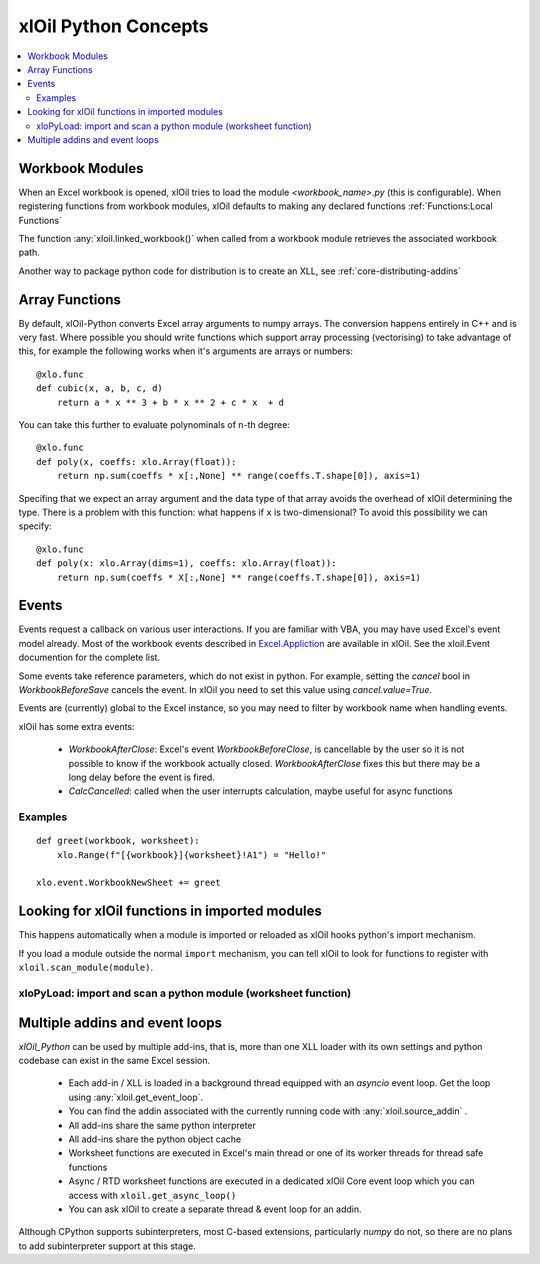 =========================
xlOil Python Concepts
=========================

.. contents::
    :local:


Workbook Modules
----------------

When an Excel workbook is opened, xlOil tries to load the module `<workbook_name>.py` 
(this is configurable).  When registering functions from workbook modules, xlOil defaults 
to making any declared functions :ref:`Functions:Local Functions`

The function :any:`xloil.linked_workbook()` when called from a workbook module retrieves 
the associated workbook path.

Another way to package python code for distribution is to create an XLL, see
:ref:`core-distributing-addins`


Array Functions
---------------

By default, xlOil-Python converts Excel array arguments to numpy arrays. The conversion
happens entirely in C++ and is very fast.  Where possible you should write functions
which support array processing (vectorising) to take advantage of this, for example
the following works when it's arguments are arrays or numbers:

::

    @xlo.func
    def cubic(x, a, b, c, d)
        return a * x ** 3 + b * x ** 2 + c * x  + d

You can take this further to evaluate polynominals of n-th degree:

::

    @xlo.func
    def poly(x, coeffs: xlo.Array(float)):
        return np.sum(coeffs * x[:,None] ** range(coeffs.T.shape[0]), axis=1)

Specifing that we expect an array argument and the data type of that array avoids the
overhead of xlOil determining the type.  There is a problem with this function:
what happens if ``x`` is two-dimensional?  To avoid this possibility we can specify:

::

    @xlo.func
    def poly(x: xlo.Array(dims=1), coeffs: xlo.Array(float)):
        return np.sum(coeffs * X[:,None] ** range(coeffs.T.shape[0]), axis=1)


Events
------

Events request a callback on various user interactions. If you are familiar  
with VBA, you may have used Excel's event model already.  Most of the workbook events 
described in `Excel.Appliction <https://docs.microsoft.com/en-us/office/vba/api/excel.application(object)#events>`_
are available in xlOil. See the xloil.Event documention for the complete list.

Some events take reference parameters, which do not exist in python. For example, setting 
the `cancel` bool in `WorkbookBeforeSave` cancels the event.  In xlOil you need to set this
value using `cancel.value=True`.

Events are (currently) global to the Excel instance, so you may need to filter by workbook name when 
handling events.

xlOil has some extra events:

    * `WorkbookAfterClose`: Excel's event *WorkbookBeforeClose*, is cancellable by the user so it is 
      not possible to know if the workbook actually closed. `WorkbookAfterClose` fixes this but there
      may be a long delay before the event is fired.
    * `CalcCancelled`: called when the user interrupts calculation, maybe useful for async functions

Examples
~~~~~~~~

::

    def greet(workbook, worksheet):
        xlo.Range(f"[{workbook}]{worksheet}!A1") = "Hello!"

    xlo.event.WorkbookNewSheet += greet


Looking for xlOil functions in imported modules
-----------------------------------------------

This happens automatically when a module is imported or reloaded as xlOil
hooks python's import mechanism.  

If you load a module outside the normal ``import`` mechanism, you can tell 
xlOil to look for functions to register with ``xloil.scan_module(module)``. 


xloPyLoad: import and scan a python module (worksheet function)
~~~~~~~~~~~~~~~~~~~~~~~~~~~~~~~~~~~~~~~~~~~~~~~~~~~~~~~~~~~~~~~

.. function:: xloPyLoad(ModuleName)

    Imports the specifed python module and registers any it for xloil 
    functions it contains.  Leaving the argument blank loads or reloads the
    workbook module for the calling sheet, i.e. the file `WorkbookName.py`.



Multiple addins and event loops
-------------------------------

*xlOil_Python* can be used by multiple add-ins, that is, more than one XLL
loader with its own settings and python codebase can exist in the same Excel
session.  

   * Each add-in / XLL is loaded in a background thread equipped with an `asyncio`  
     event loop.  Get the loop using :any:`xloil.get_event_loop`.
   * You can find the addin associated with the currently running code with 
     :any:`xloil.source_addin` .
   * All add-ins share the same python interpreter
   * All add-ins share the python object cache
   * Worksheet functions are executed in Excel's main thread or one of its 
     worker threads for thread safe functions
   * Async / RTD worksheet functions are executed in a dedicated xlOil Core
     event loop which you can access with ``xloil.get_async_loop()``
   * You can ask xlOil to create a separate thread & event loop for an addin.     

Although CPython supports subinterpreters, most C-based extensions, particularly
*numpy* do not, so there are no plans to add subinterpreter support at this stage.
